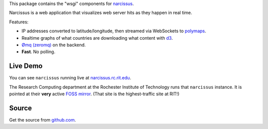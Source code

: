 This package contains the "wsgi" components for `narcissus
<https://github.com/ralphbean/narcissus>`_.

Narcissus is a web application that visualizes web server hits
as they happen in real time.

Features:

* IP addresses converted to latitude/longitude, then streamed via
  WebSockets to `polymaps <http://polymaps.org/>`_.
* Realtime graphs of what countries are downloading what content with `d3
  <http://d3js.org>`_.
* `Ømq (zeromq) <http://www.zeromq.org/>`_ on the backend.
* **Fast**.  No polling.

Live Demo
---------
You can see ``narcissus`` running live at `narcissus.rc.rit.edu
<http://narcissus.rc.rit.edu>`_.

The Research Computing department at the Rochester Institute of Technology runs
that ``narcissus`` instance.  It is pointed at their **very** active `FOSS mirror
<http://mirror.rit.edu>`_.  (That site is the highest-traffic site at RIT!)

Source
------

Get the source from `github.com <http://github.com/ralphbean/narcissus>`_.
